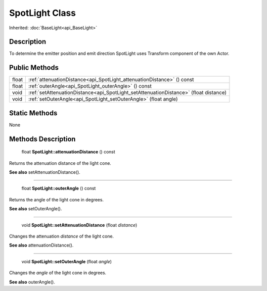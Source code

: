 .. _api_SpotLight:

SpotLight Class
===============

Inherited: :doc:`BaseLight<api_BaseLight>`

.. _api_SpotLight_description:

Description
-----------

To determine the emitter position and emit direction SpotLight uses Transform component of the own Actor.



.. _api_SpotLight_public:

Public Methods
--------------

+--------+---------------------------------------------------------------------------------------+
|  float | :ref:`attenuationDistance<api_SpotLight_attenuationDistance>` () const                |
+--------+---------------------------------------------------------------------------------------+
|  float | :ref:`outerAngle<api_SpotLight_outerAngle>` () const                                  |
+--------+---------------------------------------------------------------------------------------+
|   void | :ref:`setAttenuationDistance<api_SpotLight_setAttenuationDistance>` (float  distance) |
+--------+---------------------------------------------------------------------------------------+
|   void | :ref:`setOuterAngle<api_SpotLight_setOuterAngle>` (float  angle)                      |
+--------+---------------------------------------------------------------------------------------+



.. _api_SpotLight_static:

Static Methods
--------------

None

.. _api_SpotLight_methods:

Methods Description
-------------------

.. _api_SpotLight_attenuationDistance:

 float **SpotLight::attenuationDistance** () const

Returns the attenuation distance of the light cone.

**See also** setAttenuationDistance().

----

.. _api_SpotLight_outerAngle:

 float **SpotLight::outerAngle** () const

Returns the angle of the light cone in degrees.

**See also** setOuterAngle().

----

.. _api_SpotLight_setAttenuationDistance:

 void **SpotLight::setAttenuationDistance** (float  *distance*)

Changes the attenuation *distance* of the light cone.

**See also** attenuationDistance().

----

.. _api_SpotLight_setOuterAngle:

 void **SpotLight::setOuterAngle** (float  *angle*)

Changes the *angle* of the light cone in degrees.

**See also** outerAngle().


